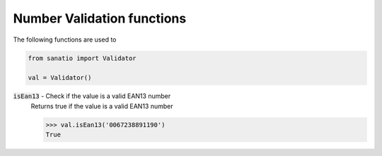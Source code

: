 Number Validation functions
===========================

The following functions are used to 

.. code:: python
    
    from sanatio import Validator

    val = Validator()

:code:`isEan13` - Check if the value is a valid EAN13 number
    Returns true if the value is a valid EAN13 number

    >>> val.isEan13('0067238891190')
    True
    
